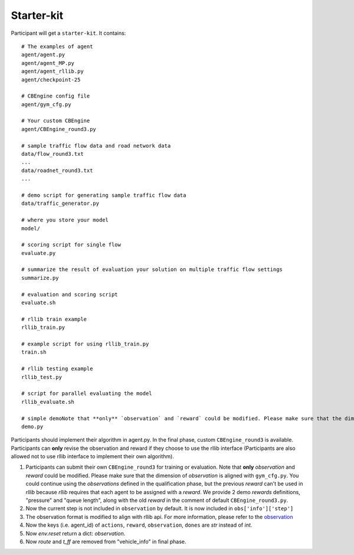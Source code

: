 ======================
Starter-kit
======================

Participant will get a ``starter-kit``. It contains::

    # The examples of agent
    agent/agent.py
    agent/agent_MP.py
    agent/agent_rllib.py
    agent/checkpoint-25

    # CBEngine config file
    agent/gym_cfg.py

    # Your custom CBEngine
    agent/CBEngine_round3.py

    # sample traffic flow data and road network data
    data/flow_round3.txt
    ...
    data/roadnet_round3.txt
    ...

    # demo script for generating sample traffic flow data
    data/traffic_generator.py

    # where you store your model
    model/

    # scoring script for single flow
    evaluate.py

    # summarize the result of evaluation your solution on multiple traffic flow settings
    summarize.py

    # evaluation and scoring script
    evaluate.sh

    # rllib train example
    rllib_train.py

    # example script for using rllib_train.py
    train.sh

    # rllib testing example
    rllib_test.py

    # script for parallel evaluating the model
    rllib_evaluate.sh

    # simple demoNote that **only** `observation` and `reward` could be modified. Please make sure that the dimension of `observation` is aligned with ``gym_cfg.py``. You could continue using the `observations` defined in the qualification phase, but the previous `reward` can't be used in `rllib` because `rllib` requires that each agent to be assigned with a `reward`. We provide 2 demo `rewards` definitions, "pressure" and "queue length", along with the old `reward` in the comment of default `CBEngine_round3.py``.
    demo.py

Participants should implement their algorithm in agent.py. In the final phase, custom ``CBEngine_round3`` is available. Participants can **only** revise the observation and reward if they choose to use the rllib interface (Participants are also allowed not to use rllib interface to implement their own algorithm).

1. Participants can submit their own ``CBEngine_round3`` for training or evaluation. Note that **only** `observation` and `reward` could be modified. Please make sure that the dimension of `observation` is aligned with ``gym_cfg.py``. You could continue using the `observations` defined in the qualification phase, but the previous `reward` can't be used in `rllib` because `rllib` requires that each agent to be assigned with a `reward`. We provide 2 demo `rewards` definitions, "pressure" and "queue length", along with the old `reward` in the comment of default ``CBEngine_round3.py``.
#. Now the current step is not included in ``observation`` by default. It is now included in ``obs['info']['step']``
#. The observation format is modified to align with rllib api. For more information, please refer to the `observation <https://kddcup2021-citybrainchallenge.readthedocs.io/en/latest/APIs.html#simulation-step>`_
#. Now the keys (i.e. agent_id) of ``actions``, ``reward``, ``observation``, ``dones`` are `str` instead of `int`.

#. Now `env.reset` return a dict: `observation`.

#. Now `route` and `t_ff` are removed from "vehicle_info" in final phase.
